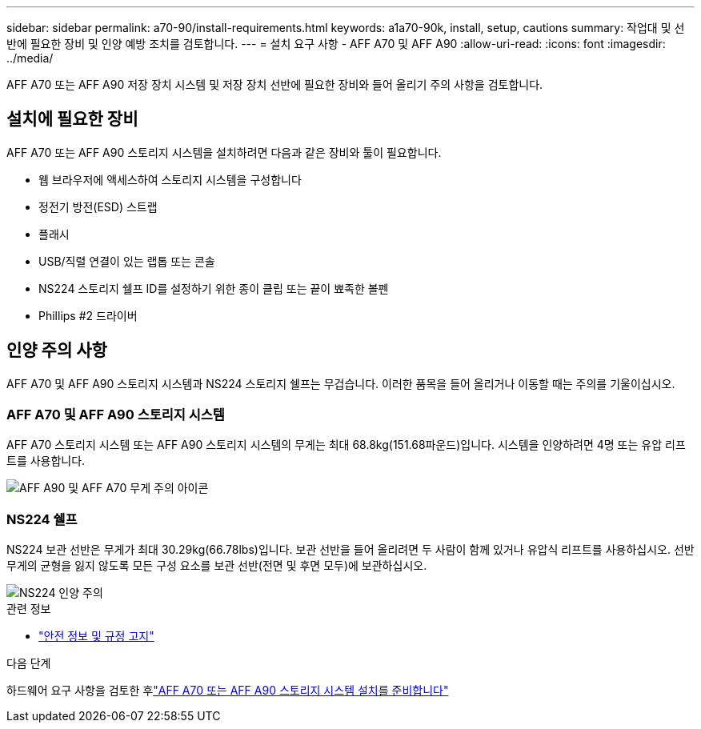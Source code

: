 ---
sidebar: sidebar 
permalink: a70-90/install-requirements.html 
keywords: a1a70-90k, install, setup, cautions 
summary: 작업대 및 선반에 필요한 장비 및 인양 예방 조치를 검토합니다. 
---
= 설치 요구 사항 - AFF A70 및 AFF A90
:allow-uri-read: 
:icons: font
:imagesdir: ../media/


[role="lead"]
AFF A70 또는 AFF A90 저장 장치 시스템 및 저장 장치 선반에 필요한 장비와 들어 올리기 주의 사항을 검토합니다.



== 설치에 필요한 장비

AFF A70 또는 AFF A90 스토리지 시스템을 설치하려면 다음과 같은 장비와 툴이 필요합니다.

* 웹 브라우저에 액세스하여 스토리지 시스템을 구성합니다
* 정전기 방전(ESD) 스트랩
* 플래시
* USB/직렬 연결이 있는 랩톱 또는 콘솔
* NS224 스토리지 쉘프 ID를 설정하기 위한 종이 클립 또는 끝이 뾰족한 볼펜
* Phillips #2 드라이버




== 인양 주의 사항

AFF A70 및 AFF A90 스토리지 시스템과 NS224 스토리지 쉘프는 무겁습니다. 이러한 품목을 들어 올리거나 이동할 때는 주의를 기울이십시오.



=== AFF A70 및 AFF A90 스토리지 시스템

AFF A70 스토리지 시스템 또는 AFF A90 스토리지 시스템의 무게는 최대 68.8kg(151.68파운드)입니다. 시스템을 인양하려면 4명 또는 유압 리프트를 사용합니다.

image::../media/drw_a70-90_weight_icon_ieops-1730.svg[AFF A90 및 AFF A70 무게 주의 아이콘]



=== NS224 쉘프

NS224 보관 선반은 무게가 최대 30.29kg(66.78lbs)입니다. 보관 선반을 들어 올리려면 두 사람이 함께 있거나 유압식 리프트를 사용하십시오. 선반 무게의 균형을 잃지 않도록 모든 구성 요소를 보관 선반(전면 및 후면 모두)에 보관하십시오.

image::../media/drw_ns224_lifting_weight_ieops-1716.svg[NS224 인양 주의]

.관련 정보
* https://library.netapp.com/ecm/ecm_download_file/ECMP12475945["안전 정보 및 규정 고지"^]


.다음 단계
하드웨어 요구 사항을 검토한 후link:install-prepare.html["AFF A70 또는 AFF A90 스토리지 시스템 설치를 준비합니다"]
